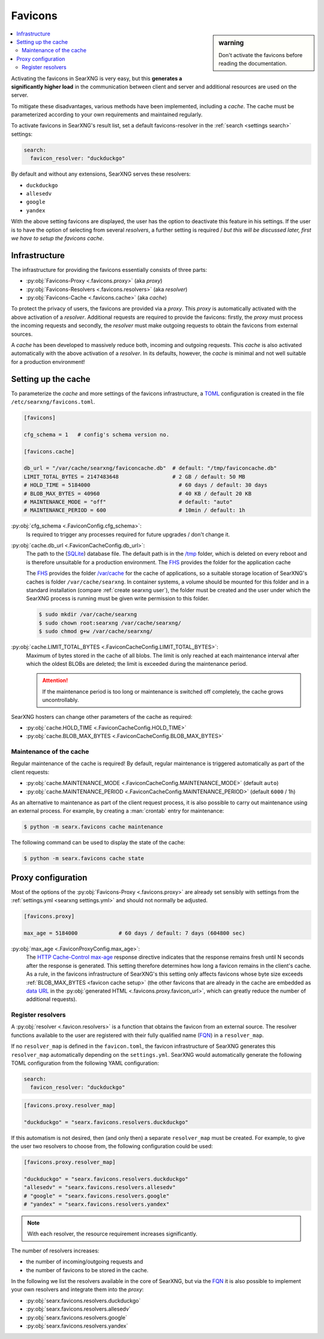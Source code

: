 .. _favicons:

========
Favicons
========

.. sidebar:: warning

   Don't activate the favicons before reading the documentation.

.. contents::
   :depth: 2
   :local:
   :backlinks: entry

Activating the favicons in SearXNG is very easy, but this **generates a
significantly higher load** in the communication between client and server and
additional resources are used on the server.

To mitigate these disadvantages, various methods have been implemented,
including a *cache*.  The cache must be parameterized according to your own
requirements and maintained regularly.

To activate favicons in SearXNG's result list, set a default favicons-resolver
in the :ref:`search <settings search>` settings:

.. code:: yaml

   search:
     favicon_resolver: "duckduckgo"

By default and without any extensions, SearXNG serves these resolvers:

- ``duckduckgo``
- ``allesedv``
- ``google``
- ``yandex``

With the above setting favicons are displayed, the user has the option to
deactivate this feature in his settings.  If the user is to have the option of
selecting from several *resolvers*, a further setting is required / *but this will
be discussed later, first we have to setup the favicons cache*.

Infrastructure
==============

The infrastructure for providing the favicons essentially consists of three
parts:

- :py:obj:`Favicons-Proxy <.favicons.proxy>` (aka *proxy*)
- :py:obj:`Favicons-Resolvers <.favicons.resolvers>` (aka *resolver*)
- :py:obj:`Favicons-Cache <.favicons.cache>` (aka *cache*)

To protect the privacy of users, the favicons are provided via a *proxy*.  This
*proxy* is automatically activated with the above activation of a *resolver*.
Additional requests are required to provide the favicons: firstly, the *proxy*
must process the incoming requests and secondly, the *resolver* must make
outgoing requests to obtain the favicons from external sources.

A *cache* has been developed to massively reduce both, incoming and outgoing
requests.  This *cache* is also activated automatically with the above
activation of a *resolver*.  In its defaults, however, the *cache* is minimal
and not well suitable for a production environment!

.. _favicon cache setup:

Setting up the cache
====================

To parameterize the *cache* and more settings of the favicons infrastructure, a
TOML_ configuration is created in the file ``/etc/searxng/favicons.toml``.

.. code:: toml

   [favicons]

   cfg_schema = 1   # config's schema version no.

   [favicons.cache]

   db_url = "/var/cache/searxng/faviconcache.db"  # default: "/tmp/faviconcache.db"
   LIMIT_TOTAL_BYTES = 2147483648                 # 2 GB / default: 50 MB
   # HOLD_TIME = 5184000                            # 60 days / default: 30 days
   # BLOB_MAX_BYTES = 40960                         # 40 KB / default 20 KB
   # MAINTENANCE_MODE = "off"                       # default: "auto"
   # MAINTENANCE_PERIOD = 600                       # 10min / default: 1h

:py:obj:`cfg_schema <.FaviconConfig.cfg_schema>`:
  Is required to trigger any processes required for future upgrades / don't
  change it.

:py:obj:`cache.db_url <.FaviconCacheConfig.db_url>`:
  The path to the (SQLite_) database file.  The default path is in the `/tmp`_
  folder, which is deleted on every reboot and is therefore unsuitable for a
  production environment.  The FHS_ provides the folder  for the
  application cache

  The FHS_ provides the folder `/var/cache`_ for the cache of applications, so a
  suitable storage location of SearXNG's caches is folder ``/var/cache/searxng``.
  In container systems, a volume should be mounted for this folder and in a
  standard installation (compare :ref:`create searxng user`), the folder must be
  created and the user under which the SearXNG process is running must be given
  write permission to this folder.

  .. code:: bash

     $ sudo mkdir /var/cache/searxng
     $ sudo chown root:searxng /var/cache/searxng/
     $ sudo chmod g+w /var/cache/searxng/

:py:obj:`cache.LIMIT_TOTAL_BYTES <.FaviconCacheConfig.LIMIT_TOTAL_BYTES>`:
  Maximum of bytes stored in the cache of all blobs.  The limit is only reached
  at each maintenance interval after which the oldest BLOBs are deleted; the
  limit is exceeded during the maintenance period.

  .. attention::

     If the maintenance period is too long or maintenance is switched
     off completely, the cache grows uncontrollably.

SearXNG hosters can change other parameters of the cache as required:

- :py:obj:`cache.HOLD_TIME <.FaviconCacheConfig.HOLD_TIME>`
- :py:obj:`cache.BLOB_MAX_BYTES <.FaviconCacheConfig.BLOB_MAX_BYTES>`


Maintenance of the cache
------------------------

Regular maintenance of the cache is required!  By default, regular maintenance
is triggered automatically as part of the client requests:

- :py:obj:`cache.MAINTENANCE_MODE <.FaviconCacheConfig.MAINTENANCE_MODE>` (default ``auto``)
- :py:obj:`cache.MAINTENANCE_PERIOD <.FaviconCacheConfig.MAINTENANCE_PERIOD>` (default ``6000`` / 1h)

As an alternative to maintenance as part of the client request process, it is
also possible to carry out maintenance using an external process. For example,
by creating a :man:`crontab` entry for maintenance:

.. code:: bash

   $ python -m searx.favicons cache maintenance

The following command can be used to display the state of the cache:

.. code:: bash

   $ python -m searx.favicons cache state


.. _favicon proxy setup:

Proxy configuration
===================

Most of the options of the :py:obj:`Favicons-Proxy <.favicons.proxy>` are
already set sensibly with settings from the :ref:`settings.yml <searxng
settings.yml>` and should not normally be adjusted.

.. code:: toml

   [favicons.proxy]

   max_age = 5184000             # 60 days / default: 7 days (604800 sec)


:py:obj:`max_age <.FaviconProxyConfig.max_age>`:
  The `HTTP Cache-Control max-age`_ response directive indicates that the
  response remains fresh until N seconds after the response is generated.  This
  setting therefore determines how long a favicon remains in the client's cache.
  As a rule, in the favicons infrastructure of SearXNG's this setting only
  affects favicons whose byte size exceeds :ref:`BLOB_MAX_BYTES <favicon cache
  setup>` (the other favicons that are already in the cache are embedded as
  `data URL`_ in the :py:obj:`generated HTML <.favicons.proxy.favicon_url>`,
  which can greatly reduce the number of additional requests).


Register resolvers
------------------

A :py:obj:`resolver <.favicon.resolvers>` is a function that obtains the favicon
from an external source.  The resolver functions available to the user are
registered with their fully qualified name (FQN_) in a ``resolver_map``.

If no ``resolver_map`` is defined in the ``favicon.toml``, the favicon
infrastructure of SearXNG generates this ``resolver_map`` automatically
depending on the ``settings.yml``.  SearXNG would automatically generate the
following TOML configuration from the following YAML configuration:

.. code:: yaml

   search:
     favicon_resolver: "duckduckgo"

.. code:: toml

   [favicons.proxy.resolver_map]

   "duckduckgo" = "searx.favicons.resolvers.duckduckgo"

If this automatism is not desired, then (and only then) a separate
``resolver_map`` must be created.  For example, to give the user two resolvers to
choose from, the following configuration could be used:

.. code:: toml

   [favicons.proxy.resolver_map]

   "duckduckgo" = "searx.favicons.resolvers.duckduckgo"
   "allesedv" = "searx.favicons.resolvers.allesedv"
   # "google" = "searx.favicons.resolvers.google"
   # "yandex" = "searx.favicons.resolvers.yandex"

.. note::

   With each resolver, the resource requirement increases significantly.

The number of resolvers increases:

- the number of incoming/outgoing requests and
- the number of favicons to be stored in the cache.

In the following we list the resolvers available in the core of SearXNG, but via
the FQN_ it is also possible to implement your own resolvers and integrate them
into the *proxy*:

- :py:obj:`searx.favicons.resolvers.duckduckgo`
- :py:obj:`searx.favicons.resolvers.allesedv`
- :py:obj:`searx.favicons.resolvers.google`
- :py:obj:`searx.favicons.resolvers.yandex`



.. _SQLite:
   https://www.sqlite.org/
.. _FHS:
   https://refspecs.linuxfoundation.org/FHS_3.0/fhs/index.html
.. _`/var/cache`:
   https://refspecs.linuxfoundation.org/FHS_3.0/fhs/ch05s05.html
.. _`/tmp`:
   https://refspecs.linuxfoundation.org/FHS_3.0/fhs/ch03s18.html
.. _TOML:
    https://toml.io/en/
.. _HTTP Cache-Control max-age:
   https://developer.mozilla.org/en-US/docs/Web/HTTP/Headers/Cache-Control#response_directives
.. _data URL:
   https://developer.mozilla.org/en-US/docs/Web/HTTP/Basics_of_HTTP/Data_URLs
.. _FQN: https://en.wikipedia.org/wiki/Fully_qualified_name

